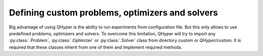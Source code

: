 Defining custom problems, optimizers and solvers
================================================

Big advantage of using QHyper is the ability to run experiments from configuration file.
But this only allows to use predefined problems, optimizers and solvers.
To overcome this limitation, QHyper will try to import any :py:class:`.Problem`, :py:class:`.Optimizer` or :py:class:`.Solver` class from directory `custom` or `QHyper/custom`.
It is required that these classes inherit from one of them and implement required methods.
